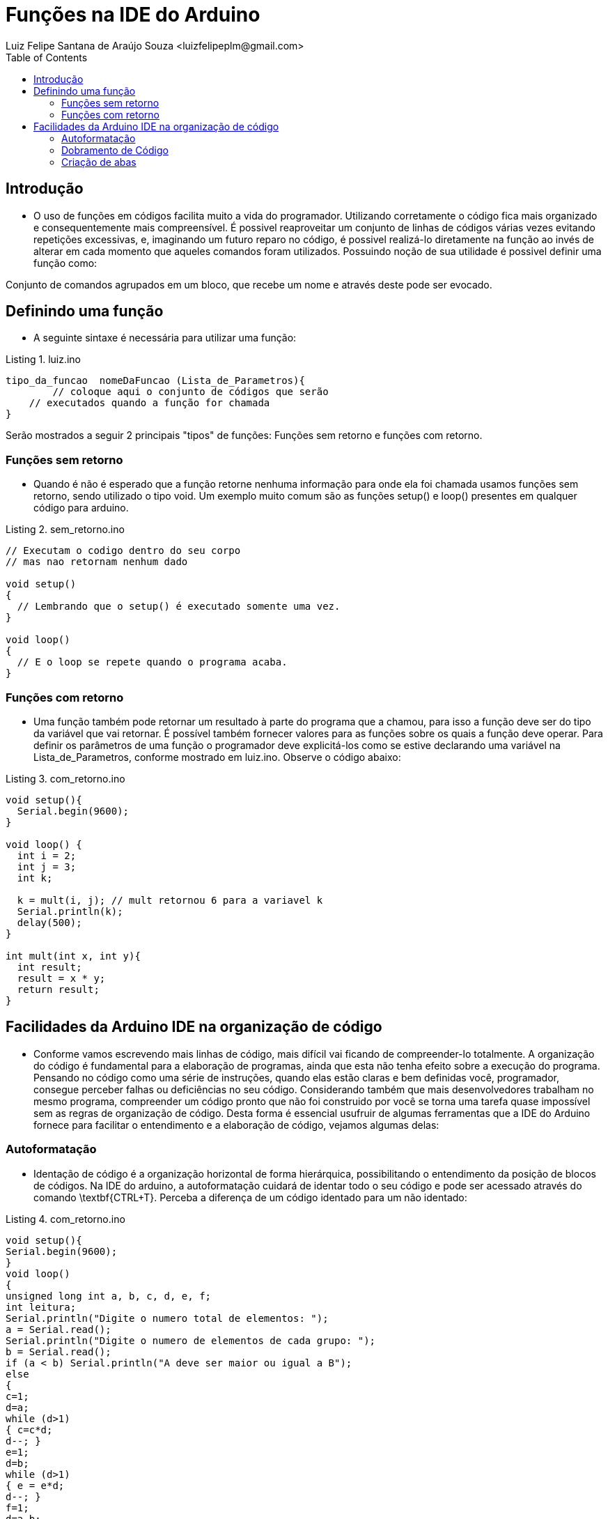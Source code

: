 = Funções na IDE do Arduino
Luiz Felipe Santana de Araújo Souza <luizfelipeplm@gmail.com>
:listing-caption: Listing
:toc: left
:icons: font



== Introdução

* O uso de funções em códigos facilita muito a vida do programador. Utilizando corretamente o código fica mais organizado e consequentemente mais compreensível. É possivel reaproveitar um conjunto de linhas de códigos várias vezes evitando repetições excessivas, e, imaginando um futuro reparo no código, é possivel realizá-lo diretamente na função ao invés de alterar em cada momento que aqueles comandos foram utilizados.
Possuindo noção de sua utilidade é possivel definir uma função como:

====
Conjunto de comandos agrupados em um bloco, que recebe um nome e através deste pode ser evocado.
====

== Definindo uma função
* A seguinte sintaxe é necessária para utilizar uma função:


[source,Arduino]
.luiz.ino
----
tipo_da_funcao  nomeDaFuncao (Lista_de_Parametros){
	// coloque aqui o conjunto de códigos que serão
    // executados quando a função for chamada
}
----

Serão mostrados a seguir 2 principais "tipos" de funções: Funções sem retorno e funções com retorno.

=== Funções sem retorno

* Quando é não é esperado que a função retorne nenhuma informação para onde ela foi chamada usamos funções sem retorno, sendo utilizado o tipo void. Um exemplo muito comum são as funções setup() e loop() presentes em qualquer código para arduino.

[source,Arduino]
.sem_retorno.ino
----
// Executam o codigo dentro do seu corpo
// mas nao retornam nenhum dado

void setup()
{
  // Lembrando que o setup() é executado somente uma vez.
}

void loop()
{
  // E o loop se repete quando o programa acaba.
}
----

=== Funções com retorno

* Uma função também pode retornar um resultado à parte do programa que a chamou, para isso a função deve ser do tipo da variável que vai retornar. É possível também fornecer valores para as funções sobre os quais a função deve operar. Para definir os parâmetros de uma função o programador deve explicitá-los como se estive declarando uma variável na Lista_de_Parametros, conforme mostrado em luiz.ino.
Observe o código abaixo:

[source,Arduino]
.com_retorno.ino
----
void setup(){
  Serial.begin(9600);
}

void loop() {
  int i = 2;
  int j = 3;
  int k;

  k = mult(i, j); // mult retornou 6 para a variavel k
  Serial.println(k);
  delay(500);
}

int mult(int x, int y){
  int result;
  result = x * y;
  return result;
}
----
== Facilidades da Arduino IDE na organização de código

* Conforme vamos escrevendo mais linhas de código, mais difícil vai ficando de compreender-lo totalmente. A organização do código é fundamental para a elaboração de programas, ainda que esta não tenha efeito sobre a execução do programa. Pensando no código como uma série de instruções, quando elas estão claras e bem definidas você, programador, consegue perceber falhas ou deficiências no seu código. Considerando também que mais desenvolvedores trabalham no mesmo programa, compreender um código pronto que não foi construido por você se torna uma tarefa quase impossível sem as regras de organização de código.
Desta forma é essencial usufruir de algumas ferramentas que a IDE do Arduino fornece para facilitar o entendimento e a elaboração de código, vejamos algumas delas:

=== Autoformatação

* Identação de código é a organização horizontal de forma hierárquica, possibilitando o entendimento da posição de blocos de códigos. Na IDE do arduino, a autoformatação cuidará de identar todo o seu código e pode ser acessado através do comando \textbf{CTRL+T}. Perceba a diferença de um código identado para um não identado:

[source,Arduino]
.com_retorno.ino
----
void setup(){
Serial.begin(9600);
}
void loop()
{
unsigned long int a, b, c, d, e, f;
int leitura;
Serial.println("Digite o numero total de elementos: ");
a = Serial.read();
Serial.println("Digite o numero de elementos de cada grupo: ");
b = Serial.read();
if (a < b) Serial.println("A deve ser maior ou igual a B");
else
{
c=1;
d=a;
while (d>1)
{ c=c*d;
d--; }
e=1;
d=b;
while (d>1)
{ e = e*d;
d--; }
f=1;
d=a-b;
while (d>1)
{ f=f*d;
d--; }
Serial.print("Numero de combinacoes possiveis:");
Serial.println(c/(e*f));
}
} 
----

Código com identação e espaçamentos adequados:

[source,Arduino]
.com_retorno.ino
----
void setup() {

  Serial.begin(9600);
  
}
void loop() {

  unsigned long int a, b, c, d, e, f;
  int leitura;

  Serial.println("Digite o numero total de elementos: ");
  a = Serial.read();

  Serial.println("Digite o numero de elementos de cada grupo: ");
  b = Serial.read();

  if (a < b)
    Serial.println("A deve ser maior ou igual a B");

  else {

    c = 1;
    d = a;
    while (d > 1) {

      c = c * d;
      d--;
      
    }

    e = 1;
    d = b;
    while (d > 1) {
    
      e = e * d;
      d--;
      
    }

    f = 1;
    d = a - b;
    
    while (d > 1){ 
    
      f = f * d;
      d--;
      
    }
    
    Serial.print("Numero de combinacoes possiveis:");
    Serial.println(c / (e * f));
  }
}
----

=== Dobramento de Código
* Em programas extensos com muitas linhas de códigos dentro de funções, laços ou condições, o entendimento fica comprometido devido a necessidade de ficar subindo e descendo a página com o código diversas vezes. Para evitar isso é possivel ativar a opção de dobramento de código: *CTRL + ,* e selecionando a opção `Habilitar Dobramento de Código`. Observe o trecho de código abaixo:

.Código exemplo da biblioteca WiFi.h.
image::images/cap1.png[Código 2]

Entre as linhas 65 e 79 temos uma série de comandos responsáveis por mostrar uma página html para o usuário. A partir do momento que já compreendemos o que um bloco de código faz, é possível dobrar o bloco que está inserido dentro de qualque condição ou laço, para isto basta clicar no ícone image:images/minus.png[title="minus"] localizado a esquerda do código. Desta forma é possivel percorrer o código mais facilmente, e o código aparenta mais enxuto. Note que foi adicionado um comentário na parte dobrada do código para sinalizar as funcionalidades que estão ali inseridas.

.Código exemplo da biblioteca WiFi.h dobrado.
image::images/cap2.png[Código 2]

=== Criação de abas

Por fim, uma função muito útil é a criação de abas para a separação partes do seu código. Normalmente isto é feito para funções ou classes, desta forma toda a declaração e corpo da sua função estarão localizados na nova aba, despoluindo o seu código principal. Isto não altera de forma alguma a execução do programa e todas as abas são lidas como se fossem um arquivo só. Para adicionar uma nova aba clique no ícone image:images/add.png[title="add"] localizado no canto superior direito, selecione `Nova aba` e insira um nome para a aba, de preferência o nome da função para evitar futuras confusões.

.Adicionando nova aba.
image::images/cap3.png[Código 3]

WARNING: Cada aba vai gerar um código .ino próprio, na hora de abrir o código é necessário abrir o programa principal, aquele que foi primeiramente criado. A partir daí a IDE ja carrega todas as outras abas. Veja na figura 4:

.Arquivos criados pela IDE.
image::images/cap4.png[Código 4]



